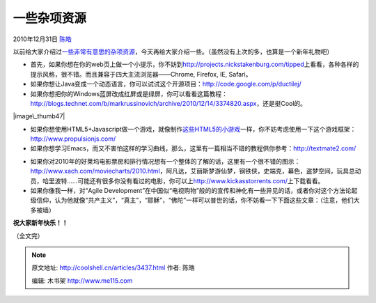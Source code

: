 .. _articles3437:

一些杂项资源
============

2010年12月31日 `陈皓 <http://coolshell.cn/articles/author/haoel>`__

以前给大家介绍过\ `一些非常有意思的杂项资源 <http://coolshell.cn/articles/3013.html>`__\ ，今天再给大家介绍一些。（虽然没有上次的多，也算是一个新年礼物吧）

-  首先，如果你想在你的web页上做一个小提示，你不妨到\ `http://projects.nickstakenburg.com/tipped <http://projects.nickstakenburg.com/tipped>`__\ 上看看，各种各样的提示风格，很不错。而且兼容于四大主流浏览器——Chrome,
   Firefox, IE, Safari。

-  如果你想让Java变成一个动态语言，你可以试试这个开源项目：\ `http://code.google.com/p/ductilej/ <http://code.google.com/p/ductilej/>`__

-  如果你想把你的Windows蓝屏改成红屏或是绿屏，你可以看看这篇教程：\ `http://blogs.technet.com/b/markrussinovich/archive/2010/12/14/3374820.aspx <http://blogs.technet.com/b/markrussinovich/archive/2010/12/14/3374820.aspx>`__\ ，还是挺Cool的。

|image\_thumb47|

-  如果你想使用HTML5+Javascript做一个游戏，就像制作\ `这些HTML5的小游戏 <http://coolshell.cn/articles/2998.html>`__\ 一样，你不妨考虑使用一下这个游戏框架：\ `http://www.propulsionjs.com/ <http://www.propulsionjs.com/>`__

-  如果你想学习Emacs，而又不害怕这样的学习曲线，那么，这里有一篇相当不错的教程供你参考：\ `http://textmate2.com/ <http://textmate2.com/>`__

|Ediff mode screenshot|

-  如果你对2010年的好莱坞电影票房和排行情况想有一个整体的了解的话，这里有一个很不错的图示：\ `http://www.xach.com/moviecharts/2010.html <http://www.xach.com/moviecharts/2010.html>`__\ ，阿凡达，艾丽斯梦游仙梦，钢铁侠，史端克，幕色，盗梦空间，玩具总动员，哈里波特……可能还有很多你没有看过的电影，你可以上\ `http://www.kickasstorrents.com/ <http://www.kickasstorrents.com/>`__\ 上下载看看。

-  如果你像我一样，对“Agile
   Development”在中国似“电视购物”般的的宣传和神化有一些异见的话，或者你对这个方法论起级信仰，认为他就像“共产主义”，“真主”，“耶稣”，“佛陀”一样可以普世的话，你不妨看一下下面这些文章：（注意，他们大多被墙）

**祝大家新年快乐！！**

（全文完）

.. |image\_thumb47| image:: /coolshell/static/20140922093426264000.png
   :target: http://blogs.technet.com/cfs-file.ashx/__key/CommunityServer-Blogs-Components-WeblogFiles/00-00-00-52-36-metablogapi/4745.image_5F00_thumb47_5F00_0847D56E.png
.. |Ediff mode screenshot| image:: /coolshell/static/20140922093427886000.png
   :target: http://textmate2.com/
.. |image8| image:: /coolshell/static/20140922093430142000.jpg

.. note::
    原文地址: http://coolshell.cn/articles/3437.html 
    作者: 陈皓 

    编辑: 木书架 http://www.me115.com